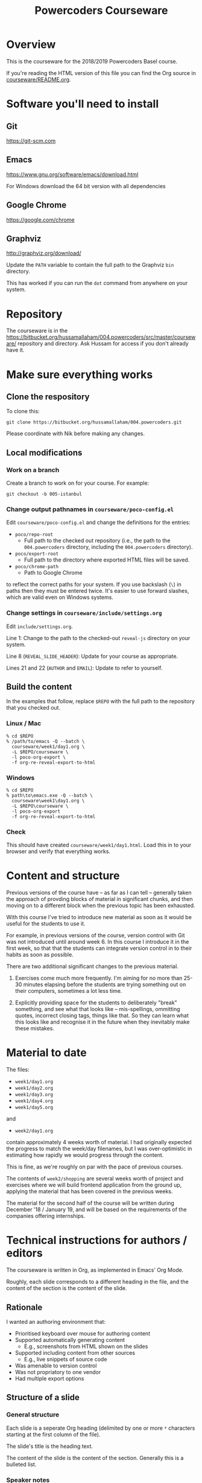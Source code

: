 #+TITLE: Powercoders Courseware
#+HTML_HEAD: <link rel="stylesheet" type="text/css" href="org.css">
#+HTML_HEAD: <link href="https://fonts.googleapis.com/css?family=Roboto|Roboto+Mono|Roboto+Slab" rel="stylesheet">

* Overview

This is the courseware for the 2018/2019 Powercoders Basel course.

If you're reading the HTML version of this file you can find the
Org source in [[https://bitbucket.org/hussamallaham/004.powercoders/src/master/courseware/README.org][courseware/README.org]].

* Software you'll need to install

** Git

https://git-scm.com

** Emacs

https://www.gnu.org/software/emacs/download.html

For Windows download the 64 bit version with all dependencies

** Google Chrome

https://google.com/chrome

** Graphviz

http://graphviz.org/download/

Update the =PATH= variable to contain the full path to the Graphviz
=bin= directory.

This has worked if you can run the =dot= command from anywhere on
your system.

* Repository

The courseware is in the
https://bitbucket.org/hussamallaham/004.powercoders/src/master/courseware/
repository and directory. Ask Hussam for access if you don't already
have it.

* Make sure everything works

** Clone the respository

To clone this:

#+BEGIN_SRC shell
git clone https://bitbucket.org/hussamallaham/004.powercoders.git
#+END_SRC

Please coordinate with Nik before making any changes.

** Local modifications

*** Work on a branch

Create a branch to work on for your course. For example:

#+BEGIN_SRC shell
git checkout -b 005-istanbul
#+END_SRC

*** Change output pathnames in =courseware/poco-config.el=

Edit =courseware/poco-config.el= and change the definitions for the entries:

- =poco/repo-root=
  - Full path to the checked out repository (i.e., the path to the
    =004.powercoders= directory, including the =004.powercoders=
    directory).
- =poco/export-root=
  - Full path to the directory where exported HTML files will be
    saved.
- =poco/chrome-path=
  - Path to Google Chrome

to reflect the correct paths for your system. If you use backslash
(=\=) in paths then they must be entered twice. It's easier to use
forward slashes, which are valid even on Windows systems.

*** Change settings in =courseware/include/settings.org=

Edit =include/settings.org=.

Line 1: Change to the path to the checked-out =reveal-js= directory
on your system.

Line 8 (=REVEAL_SLIDE_HEADER=): Update for your course as appropriate.

Lines 21 and 22 (=AUTHOR= and =EMAIL=): Update to refer to yourself.

** Build the content

In the examples that follow, replace =$REPO= with the full path
to the repository that you checked out.

*** Linux / Mac

#+BEGIN_SRC
% cd $REPO
% /path/to/emacs -Q --batch \
  courseware/week1/day1.org \
  -L $REPO/courseware \
  -l poco-org-export \
  -f org-re-reveal-export-to-html
#+END_SRC

*** Windows

#+BEGIN_SRC
% cd $REPO
% path\to\emacs.exe -Q --batch \
  courseware\week1\day1.org \
  -L $REPO\courseware \
  -l poco-org-export
  -f org-re-reveal-export-to-html
#+END_SRC

*** Check

This should have created =courseware/week1/day1.html=. Load this in to
your browser and verify that everything works.

* Content and structure

Previous versions of the course have -- as far as I can tell --
generally taken the approach of provding blocks of material in
significant chunks, and then moving on to a different block when
the previous topic has been exhausted.

With this course I've tried to introduce new material as soon
as it would be useful for the students to use it.

For example, in previous versions of the course, version control
with Git was not introduced until around week 6. In this course
I introduce it in the first week, so that that the students can
integrate version control in to their habits as soon as possible.

There are two additional significant changes to the previous material.

1. Exercises come much more frequently. I'm aiming for no more than
  25-30 minutes elapsing before the students are trying something out
  on their computers, sometimes a lot less time.

2. Explicitly providing space for the students to deliberately "break"
  something, and see what that looks like -- mis-spellings, ommitting
  quotes, incorrect closing tags, things like that. So they can learn
  what this looks like and recognise it in the future when they
  inevitably make these mistakes.

* Material to date

The files:

- =week1/day1.org=
- =week1/day2.org=
- =week1/day3.org=
- =week1/day4.org=
- =week1/day5.org=

and

- =week2/day1.org=

contain approximately 4 weeks worth of material. I had originally
expected the progress to match the week/day filenames, but I was
over-optimistic in estimating how rapidly we would progress through
the content.

This is fine, as we're roughly on par with the pace of previous
courses.

The contents of =week2/shopping= are several weeks worth of project
and exercises where we will build frontend application from the
ground up, applying the material that has been covered in the previous
weeks.

The material for the second half of the course will be written during
December '18 / January 19, and will be based on the requirements of
the companies offering internships.

* Technical instructions for authors / editors

The courseware is written in Org, as implemented in Emacs' Org Mode.

Roughly, each slide corresponds to a different heading in the file,
and the content of the section is the content of the slide.

** Rationale

I wanted an authoring environment that:

- Prioritised keyboard over mouse for authoring content
- Supported automatically generating content
  - E.g., screenshots from HTML shown on the slides
- Supported including content from other sources
  - E.g., live snippets of source code
- Was amenable to version control
- Was not propriatory to one vendor
- Had multiple export options

** Structure of a slide

*** General structure

Each slide is a seperate Org heading (delimited by one or more =*=
characters starting at the first column of the file).

The slide's title is the heading text.

The content of the slide is the content of the section. Generally this
is a bulleted list.

*** Speaker notes

Content for speaker notes is included in

#+BEGIN_EXAMPLE
#+BEGIN_NOTES
... notes go here ...
#+END_NOTES
#+END_EXAMPLE

blocks in each section. This is not rendered in the slides, but is
included when the HTML for the speaker notes is generated.

*** Language blocks

To show source code in a particular language use a =SRC= block and
identify the language.

#+BEGIN_EXAMPLE
#+BEGIN_SRC html
<p>A paragraph</p>
#+END_SRC
#+END_EXAMPLE

This will render as a syntax-highlighted block in the slide, with
a badge at the top-right corner of the block showing the language.

Valid values for the language tag include:

- =html=
- =css=
- =javascript=
- =shell= (not technically a language)

*** Graphviz blocks

You can describe graphs using the [[http://graphviz.org/][Graphviz]] language. If you have
the tools installed these will be converted to a =.svg= file when
the slide is exported and included in the presentation.

The syntax looks like:

#+BEGIN_EXAMPLE
#+BEGIN_SRC dot :file dependency-1.svg :cmdline -Tsvg -Gstylesheet=../graphviz.css
digraph G {
  A -> B -> C;
  B-> D;
}
#+END_SRC
#+END_EXAMPLE

and produces this result:

#+BEGIN_SRC dot :file dependency-1.png :cmdline -Tpng -Gstylesheet=graphviz.css
digraph G {
  A -> B -> C;
  B -> D;
}
#+END_SRC

#+RESULTS:
[[file:dependency-1.png]]

The additional settings on the =#+BEGIN_SRC= line are:

- =:file= -- name of the file to generate
- =:cmdline= -- additional parameters to pass to the Graphviz
  command line tools

In this example the output type (=T=) is set to SVG, and a
particular stylesheet is embedded in the SVG file.

To tell Emacs to evaluate this graph and create the SVG file
place the cursor somewhere within the block and press =C-c C-c=.
In a few moments the SVG file should be created and included in
the file.

If you make a change to the graph code just press =C-c C-c= again
to regenerate the image.

*** =html-chrome= blocks

The slides need to show a lot of HTML, and then show screenshots
of what that HTML looks like when loaded in to the browser.

In order to automate this process I wrote some code that:

- Saves the HTML from the slide and saves it to a temporary file
- Runs Chrome in "headless" mode, load the file, and make a virtual
  "screenshot" of the result
- Save the screenshot to a PNG file
- Insert the PNG file in to the presentation

The practical upshot of this is that you can type example HTML into
the slide and automatically generate a screesnhot of the rendered
result.

To do that, use a =SRC= block with the language set to =html-chrome=.
For example:

#+BEGIN_EXAMPLE
#+NAME: html-test
#+BEGIN_SRC html-chrome
<p>A paragraph</p>
#+END_SRC
#+END_EXAMPLE

Note the preceding =#+NAME: ...= line. The generated PNG file will
have this as the basename -- so in this example the generated PNG file
will be called =html-test.png=.

*** Two column slides

There's basic support for creating slides with two columns. To do
that, wrap the content you want to appear in the left column in

#+BEGIN_EXAMPLE
#+REVEAL_HTML: <div class="left">
... slide content goes here ...
#+REVEAL_HTML: </div>
#+END_EXAMPLE

and wrap the content you want to appear in the right column in

#+BEGIN_EXAMPLE
#+REVEAL_HTML: <div class="right">
... slide content goes here ...
#+REVEAL_HTML: </div>
#+END_EXAMPLE

It would be possible to create more complex slide layouts using
CSS (e.g., =flex= or =grid= layouts) but I haven't found it
necessary so far.

** Template shortcuts

Loading =poco-org-edit.el= enables some template shorcuts in Emacs.

To activate the template type a =<=, the name of the shortcut, and
press =TAB=. The shortcut will be replaced with the template.

The current shortcuts are:

*** =css=

Inserts:

#+begin_example
#+begin_src css

#+end_src
#+end_example

*** =d=

Inserts:

#+begin_example
#+begin_src dot :file .svg :cmdline -Tcsv -Gstylesheet=../graphvic.css
digraph G {

}
#+end_src
#+end_example

You will be promped for the name of the file to insert.

*** =e=

Inserts:

: #+begin_example
:
: #+end_example

*** =h=

Inserts:

#+begin_example
#+begin_src html

#+end_src
#+end_example

*** =j=

Inserts:

#+begin_example
#+begin_src javascript

#+end_src
#+end_example

*** =left=

Inserts:

#+begin_example
#+reveal_html <div class="leftcol">

#+reveal_html </div>
#+end_example

*** =right=

Inserts:

#+begin_example
#+reveal_html <div class="rightcol">

#+reveal_html </div>
#+end_example

** Visual concerns

The slides are written assuming they will projected on an HD (1920x1080)
display. Image dimensions, the number of lines of text on each slide, etc
are based on that.

** Editing content, generating the slides, speaker notes, etc.

*** Configuring Emacs

The =poco-org-edit.el= file in the repository configures Emacs to load
all the necessary packages and configures them appropriately.

Any third-party software that needs to be installed is described in
more detail in =poco-org-edit.el=.

To configure Emacs to load this modify =load-path= and then =require=
the file.

#+BEGIN_EXAMPLE
(add-to-list 'load-path
  "/full/path/to/repo/courseware")
(require 'poco-org-edit)
#+END_EXAMPLE

Evaluate that (or restart Emacs) and everything should work.

*** Interactively generating slides

Open one of the =.org= files corresponding to a day, week, or
topic.

Then run =C-c C-e v v= to run the =org-re-reveal= export process.
This will write a RevealJS presentation to the same directory
as the =.org= file. Any graphics or screenshots needed by
the presentation will be generated automatically.

*** Interactively generating a one-pager

Open one of the =.org= files corresponding to a day, week, or
topic.

Then run =C-c C-e h h= to export a single HTML file that
contains the whole content suitable for giving out or sharing
as lecture notes.

*** Batch generation of output files

#+BEGIN_SRC
% emacs -Q --batch \
  path/to/file.org \
  -L /path/to/courseware
  -l poco-org-export \
  -f org-reveal-export-to-html
#+END_SRC

- =-Q= -- disables loading Emacs' normal startup configuration
- =--batch= -- run Emacs in batch mode, no UI
- =/path/to/file.org= -- path to the file that contains the content
  you want to convert to slides
- =-L /path/to/courseware= -- path to the =courseware= directory
- =-l poco-org-export= -- file with export code
- =-f org-reveal-export-to-html= -- run the function that generates
  the HTML

** Presenting

Once the slides have been generated you can view them in the browser
and present them

*** Viewing in the browser

Load the generated HTML in to a Chrome tab. The slides are a [[https://revealjs.com/#/][Reveal JS]]
presentation. To move between them:

- =SPACE= or =n= -- advance to the next slide
- =p= -- go back to the previous slide
- =b= -- blank the screen (press =b= again to
- =s= -- pop up a new window containing the speaker notes

The slides have a hierarchy, visible if you press =Esc=. The hierarchy
is based on the level hierarchy in the original =.org= file.

You can move across levels in the hierarchy by pressing the right arrow
key. I don't actually use this in the class, I mention it just so you
know what's happened if you inadvertently press the right arrow key.

*** Presenting in class

In class we have a projector with a Chromecast attached to its HDMI
port. The presentor laptop, the Chromecast, and all the student
laptops are connected to the same Wi-Fi network.

Running Google Chrome, this allows you to load the generated HTML for
the presentation in to a tab, and then "cast" the contents of the tab.

Once the presentation is loaded you can then press =s= to load the
speaker notes. These will display on the laptop, but will not be shown
via the Chromecast, because they appear in a separate window.

If you need to demonstrate other programs (e.g., a shell) or show
something that Chrome does not consider to be part of the web page,
such as the browser inspector UI, you will need to switch from casting
the tab to castng your entire desktop. Use the Cast UI to do this.

** Additional features

Various Emacs and =org-mode= features are used to make editing the
content easier and ensuring it is consistent.

*** Common settings

Common settings for the slides are stored in the =include/settings.org=
file and included using Org's =#+SETUPFILE= directive (see the top
of each file for more).

*** TODO =TOPIC= and =REQUIREMENTS= properties

*Note:* This is partly aspirational, as I'm still working on adding
this information through the course material.

Each heading contains optional =TOPIC= and =REQUIREMENTS= properties.

These are used to try and ensure that all the necessary material
is covered, and material is not introduced without first
covering any required material first.

The =TOPIC= property for a heading is a keyword that describes the
topic that is covered in this slide.

The =REQUIREMENTS= property for a heading is a space-separated list
of values used in =TOPIC=s

I'm in the process of writing code that validates that each slide's
list of =REQUIREMENTS= is met by at least one prior slide that lists
it as a =TOPIC=.
